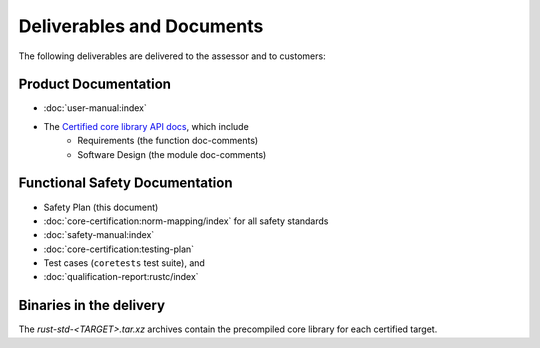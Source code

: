 .. SPDX-License-Identifier: MIT OR Apache-2.0
   SPDX-FileCopyrightText: The Ferrocene Developers

Deliverables and Documents
==========================

The following deliverables are delivered to the assessor and to customers:

Product Documentation
---------------------

- :doc:`user-manual:index`
- The `Certified core library API docs <../../api-docs/core/index.html>`_, which include
   - Requirements (the function doc-comments)
   - Software Design (the module doc-comments)

Functional Safety Documentation
-------------------------------

- Safety Plan (this document)
- :doc:`core-certification:norm-mapping/index` for all safety standards
- :doc:`safety-manual:index`
- :doc:`core-certification:testing-plan`
- Test cases (``coretests`` test suite), and
- :doc:`qualification-report:rustc/index`

Binaries in the delivery
------------------------

The `rust-std-<TARGET>.tar.xz` archives contain the precompiled core library for each certified target.
